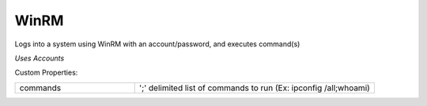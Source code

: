 WinRM
^^^^^
Logs into a system using WinRM with an account/password, and executes command(s)

`Uses Accounts`

Custom Properties:

.. list-table::
   :widths: 25 50

   * - commands
     - ';' delimited list of commands to run (Ex: ipconfig /all;whoami)
